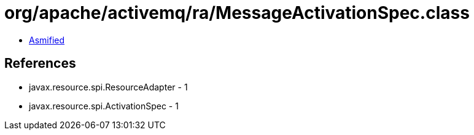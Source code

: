 = org/apache/activemq/ra/MessageActivationSpec.class

 - link:MessageActivationSpec-asmified.java[Asmified]

== References

 - javax.resource.spi.ResourceAdapter - 1
 - javax.resource.spi.ActivationSpec - 1
